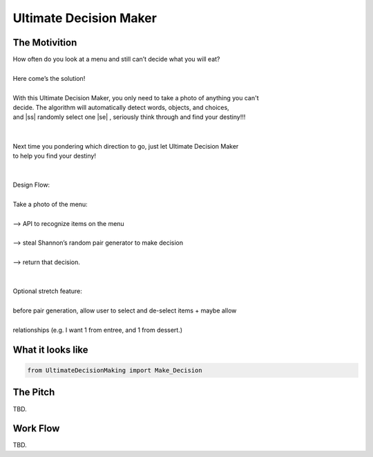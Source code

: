 =========
Ultimate Decision Maker
=========

.. |ss| raw:: html

   <strike>

.. |se| raw:: html

   </strike>

.. image:: https://travis-ci.org/Pylons/pyramid.png?branch=master
        :target: https://travis-ci.org/Pylons/pyramid
        :alt: master Travis CI Status

The Motivition
==============

| How often do you look at a menu and still can’t decide what you will eat?
|
| Here come’s the solution!
|
| With this Ultimate Decision Maker, you only need to take a photo of anything you can't 
| decide. The algorithm will automatically detect words, objects, and choices, 
| and |ss| randomly select one |se| , seriously think through and find your destiny!!!
| 
|
| Next time you pondering which direction to go, just let Ultimate Decision Maker
| to help you find your destiny!
|
|
| Design Flow:
| 
| Take a photo of the menu:
|
| —> API to recognize items on the menu
| 
| —> steal Shannon’s random pair generator to make decision
| 
| —> return that decision.
| 
| 
| Optional stretch feature:
|
| before pair generation, allow user to select and de-select items + maybe allow
|
| relationships (e.g. I want 1 from entree, and 1 from dessert.)


What it looks like
=====
.. code-block:: python

    from UltimateDecisionMaking import Make_Decision

The Pitch
=====
TBD.

Work Flow
=========
TBD.

